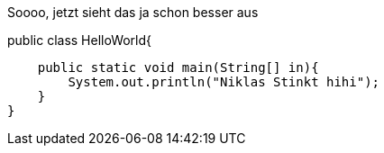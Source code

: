 Soooo, jetzt sieht das ja schon besser aus

public class HelloWorld{

    public static void main(String[] in){
        System.out.println("Niklas Stinkt hihi");
    }
}
